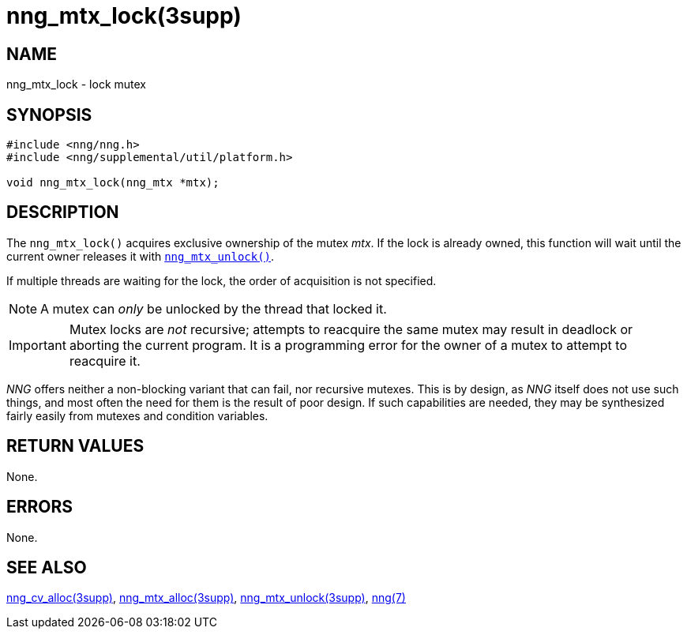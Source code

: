 = nng_mtx_lock(3supp)
//
// Copyright 2018 Staysail Systems, Inc. <info@staysail.tech>
// Copyright 2018 Capitar IT Group BV <info@capitar.com>
//
// This document is supplied under the terms of the MIT License, a
// copy of which should be located in the distribution where this
// file was obtained (LICENSE.txt).  A copy of the license may also be
// found online at https://opensource.org/licenses/MIT.
//

== NAME

nng_mtx_lock - lock mutex

== SYNOPSIS

[source, c]
----
#include <nng/nng.h>
#include <nng/supplemental/util/platform.h>

void nng_mtx_lock(nng_mtx *mtx);
----

== DESCRIPTION

The `nng_mtx_lock()` acquires exclusive ownership of the mutex _mtx_.
If the lock is already owned, this function will wait until the current
owner releases it with xref:nng_mtx_unlock.3supp.adoc[`nng_mtx_unlock()`].

If multiple threads are waiting for the lock, the order of acquisition
is not specified.

NOTE: A mutex can _only_ be unlocked by the thread that locked it.

IMPORTANT: Mutex locks are _not_ recursive; attempts to reacquire the
same mutex may result in deadlock or aborting the current program.
It is a programming error for the owner of a mutex to attempt to
reacquire it.

****
_NNG_ offers neither a non-blocking variant that can fail,
nor recursive mutexes.
This is by design, as _NNG_ itself does not use such things,
and most often the need for them is the result of poor design.
If such capabilities are needed, they may be synthesized fairly
easily from mutexes and condition variables.
****

== RETURN VALUES

None.

== ERRORS

None.

== SEE ALSO

[.text-left]
xref:nng_cv_alloc.3supp.adoc[nng_cv_alloc(3supp)],
xref:nng_mtx_alloc.3supp.adoc[nng_mtx_alloc(3supp)],
xref:nng_mtx_unlock.3supp.adoc[nng_mtx_unlock(3supp)],
xref:nng.7.adoc[nng(7)]
